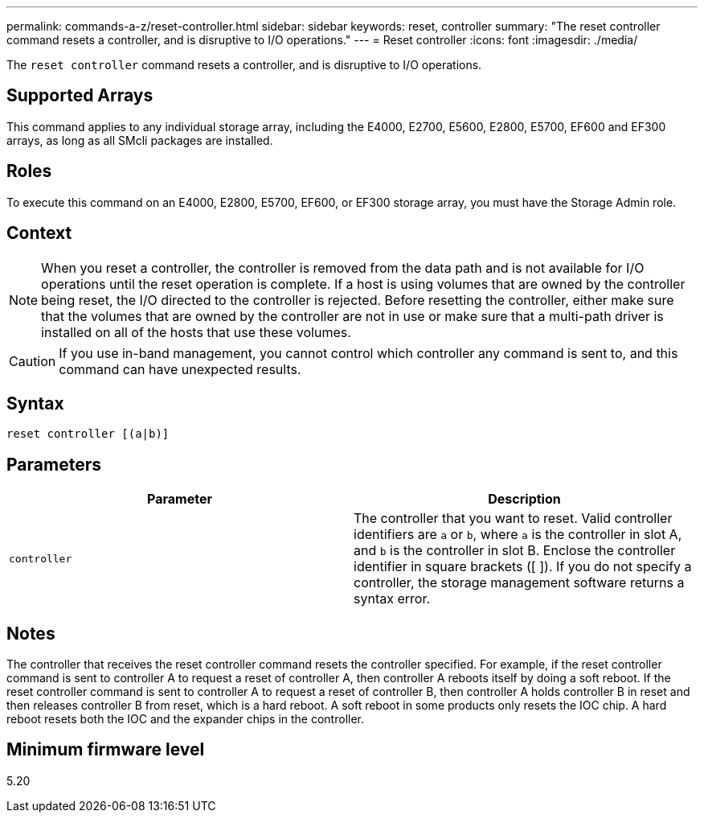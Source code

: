 ---
permalink: commands-a-z/reset-controller.html
sidebar: sidebar
keywords: reset, controller
summary: "The reset controller command resets a controller, and is disruptive to I/O operations."
---
= Reset controller
:icons: font
:imagesdir: ./media/

[.lead]
The `reset controller` command resets a controller, and is disruptive to I/O operations.

== Supported Arrays

This command applies to any individual storage array, including the E4000, E2700, E5600, E2800, E5700, EF600 and EF300 arrays, as long as all SMcli packages are installed.

== Roles

To execute this command on an E4000, E2800, E5700, EF600, or EF300 storage array, you must have the Storage Admin role.

== Context

[NOTE]
====
When you reset a controller, the controller is removed from the data path and is not available for I/O operations until the reset operation is complete. If a host is using volumes that are owned by the controller being reset, the I/O directed to the controller is rejected. Before resetting the controller, either make sure that the volumes that are owned by the controller are not in use or make sure that a multi-path driver is installed on all of the hosts that use these volumes.
====

[CAUTION]
====
If you use in-band management, you cannot control which controller any command is sent to, and this command can have unexpected results.
====

== Syntax
[source,cli]
----
reset controller [(a|b)]
----

== Parameters
[options="header"]
|===
| Parameter| Description
a|
`controller`
a|
The controller that you want to reset. Valid controller identifiers are `a` or `b`, where `a` is the controller in slot A, and `b` is the controller in slot B. Enclose the controller identifier in square brackets ([ ]). If you do not specify a controller, the storage management software returns a syntax error.
|===

== Notes

The controller that receives the reset controller command resets the controller specified. For example, if the reset controller command is sent to controller A to request a reset of controller A, then controller A reboots itself by doing a soft reboot. If the reset controller command is sent to controller A to request a reset of controller B, then controller A holds controller B in reset and then releases controller B from reset, which is a hard reboot. A soft reboot in some products only resets the IOC chip. A hard reboot resets both the IOC and the expander chips in the controller.

== Minimum firmware level

5.20
